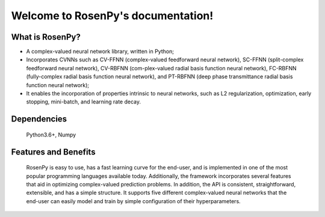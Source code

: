 Welcome to RosenPy's documentation!
===================================

What is RosenPy?
----------------
•	A complex-valued neural network library, written in Python;
•	Incorporates CVNNs such as CV-FFNN (complex-valued feedforward neural network), SC-FFNN (split-complex feedforward neural network), CV-RBFNN (com-plex-valued radial basis function neural network), FC-RBFNN (fully-complex radial basis function neural network), and PT-RBFNN (deep phase transmittance radial basis function neural network);
•	It enables the incorporation of properties intrinsic to neural networks, such as L2 regularization, optimization, early stopping, mini-batch, and learning rate decay.

Dependencies
------------

	Python3.6+, Numpy

Features and Benefits
---------------------
	RosenPy is easy to use, has a fast learning curve for the end-user, and is implemented in one of the most popular programming languages available today. Additionally, the framework incorporates several features that aid in optimizing complex-valued prediction problems. In addition, the API is consistent, straightforward, extensible, and has a simple structure.
	It supports five different complex-valued neural networks that the end-user can easily model and train by simple configuration of their hyperparameters.


